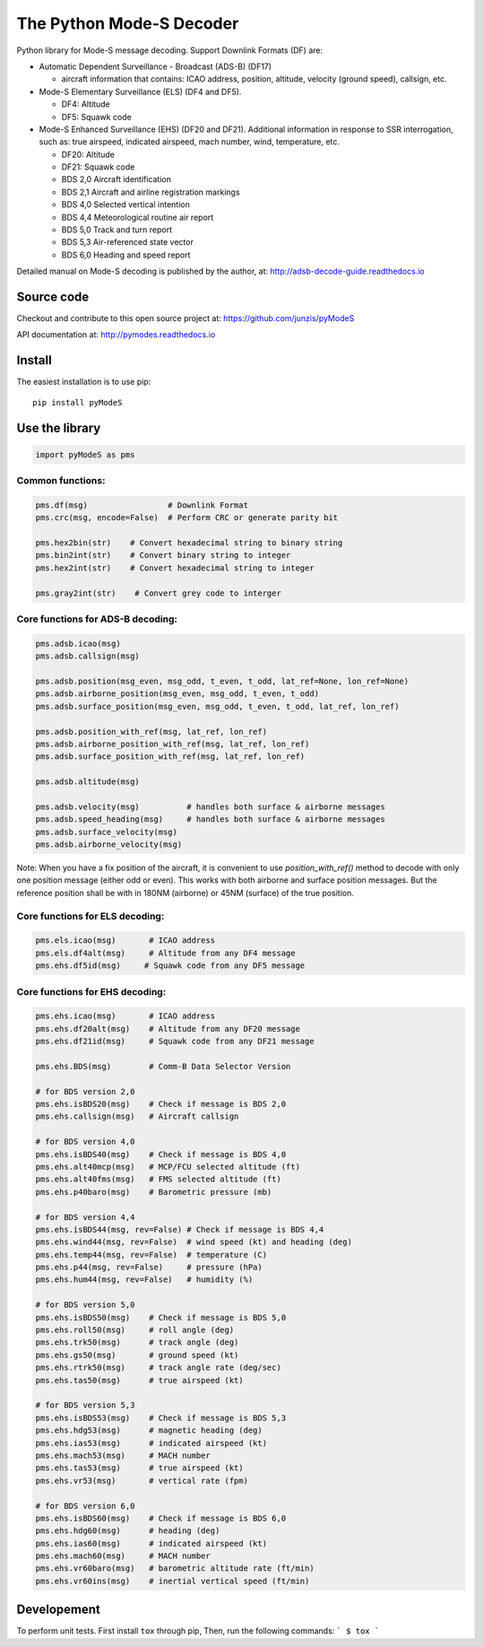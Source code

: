 The Python Mode-S Decoder
=========================

Python library for Mode-S message decoding. Support Downlink Formats (DF) are:

-  Automatic Dependent Surveillance - Broadcast (ADS-B) (DF17)

   -  aircraft information that contains: ICAO address, position, altitude, velocity (ground speed), callsign, etc.

-  Mode-S Elementary Surveillance (ELS) (DF4 and DF5).

   - DF4: Altitude
   - DF5: Squawk code

-  Mode-S Enhanced Surveillance (EHS) (DF20 and DF21). Additional information in response to SSR interrogation, such as: true airspeed, indicated airspeed, mach number, wind, temperature, etc.

   - DF20: Altitude
   - DF21: Squawk code
   - BDS 2,0   Aircraft identification
   - BDS 2,1   Aircraft and airline registration markings
   - BDS 4,0   Selected vertical intention
   - BDS 4,4   Meteorological routine air report
   - BDS 5,0   Track and turn report
   - BDS 5,3   Air-referenced state vector
   - BDS 6,0   Heading and speed report

Detailed manual on Mode-S decoding is published by the author, at:
http://adsb-decode-guide.readthedocs.io


Source code
-----------
Checkout and contribute to this open source project at:
https://github.com/junzis/pyModeS

API documentation at:
http://pymodes.readthedocs.io


Install
-------

The easiest installation is to use pip:

::

    pip install pyModeS


Use the library
---------------

.. code:: python

    import pyModeS as pms


Common functions:
*****************

.. code:: python

    pms.df(msg)                 # Downlink Format
    pms.crc(msg, encode=False)  # Perform CRC or generate parity bit

    pms.hex2bin(str)    # Convert hexadecimal string to binary string
    pms.bin2int(str)    # Convert binary string to integer
    pms.hex2int(str)    # Convert hexadecimal string to integer

    pms.gray2int(str)    # Convert grey code to interger


Core functions for ADS-B decoding:
**********************************

.. code:: python

    pms.adsb.icao(msg)
    pms.adsb.callsign(msg)

    pms.adsb.position(msg_even, msg_odd, t_even, t_odd, lat_ref=None, lon_ref=None)
    pms.adsb.airborne_position(msg_even, msg_odd, t_even, t_odd)
    pms.adsb.surface_position(msg_even, msg_odd, t_even, t_odd, lat_ref, lon_ref)

    pms.adsb.position_with_ref(msg, lat_ref, lon_ref)
    pms.adsb.airborne_position_with_ref(msg, lat_ref, lon_ref)
    pms.adsb.surface_position_with_ref(msg, lat_ref, lon_ref)

    pms.adsb.altitude(msg)

    pms.adsb.velocity(msg)          # handles both surface & airborne messages
    pms.adsb.speed_heading(msg)     # handles both surface & airborne messages
    pms.adsb.surface_velocity(msg)
    pms.adsb.airborne_velocity(msg)


Note: When you have a fix position of the aircraft, it is convenient to
use `position_with_ref()` method to decode with only one position message
(either odd or even). This works with both airborne and surface position
messages. But the reference position shall be with in 180NM (airborne)
or 45NM (surface) of the true position.

Core functions for ELS decoding:
********************************

.. code:: python

    pms.els.icao(msg)       # ICAO address
    pms.els.df4alt(msg)     # Altitude from any DF4 message
    pms.ehs.df5id(msg)     # Squawk code from any DF5 message


Core functions for EHS decoding:
********************************

.. code:: python

    pms.ehs.icao(msg)       # ICAO address
    pms.ehs.df20alt(msg)    # Altitude from any DF20 message
    pms.ehs.df21id(msg)     # Squawk code from any DF21 message

    pms.ehs.BDS(msg)        # Comm-B Data Selector Version

    # for BDS version 2,0
    pms.ehs.isBDS20(msg)    # Check if message is BDS 2,0
    pms.ehs.callsign(msg)   # Aircraft callsign

    # for BDS version 4,0
    pms.ehs.isBDS40(msg)    # Check if message is BDS 4,0
    pms.ehs.alt40mcp(msg)   # MCP/FCU selected altitude (ft)
    pms.ehs.alt40fms(msg)   # FMS selected altitude (ft)
    pms.ehs.p40baro(msg)    # Barometric pressure (mb)

    # for BDS version 4,4
    pms.ehs.isBDS44(msg, rev=False) # Check if message is BDS 4,4
    pms.ehs.wind44(msg, rev=False)  # wind speed (kt) and heading (deg)
    pms.ehs.temp44(msg, rev=False)  # temperature (C)
    pms.ehs.p44(msg, rev=False)     # pressure (hPa)
    pms.ehs.hum44(msg, rev=False)   # humidity (%)

    # for BDS version 5,0
    pms.ehs.isBDS50(msg)    # Check if message is BDS 5,0
    pms.ehs.roll50(msg)     # roll angle (deg)
    pms.ehs.trk50(msg)      # track angle (deg)
    pms.ehs.gs50(msg)       # ground speed (kt)
    pms.ehs.rtrk50(msg)     # track angle rate (deg/sec)
    pms.ehs.tas50(msg)      # true airspeed (kt)

    # for BDS version 5,3
    pms.ehs.isBDS53(msg)    # Check if message is BDS 5,3
    pms.ehs.hdg53(msg)      # magnetic heading (deg)
    pms.ehs.ias53(msg)      # indicated airspeed (kt)
    pms.ehs.mach53(msg)     # MACH number
    pms.ehs.tas53(msg)      # true airspeed (kt)
    pms.ehs.vr53(msg)       # vertical rate (fpm)

    # for BDS version 6,0
    pms.ehs.isBDS60(msg)    # Check if message is BDS 6,0
    pms.ehs.hdg60(msg)      # heading (deg)
    pms.ehs.ias60(msg)      # indicated airspeed (kt)
    pms.ehs.mach60(msg)     # MACH number
    pms.ehs.vr60baro(msg)   # barometric altitude rate (ft/min)
    pms.ehs.vr60ins(msg)    # inertial vertical speed (ft/min)

Developement
------------
To perform unit tests. First install ``tox`` through pip, Then, run the following commands:
```
$ tox
```
